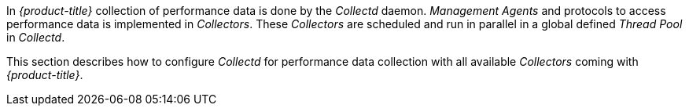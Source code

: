 
In _{product-title}_ collection of performance data is done by the _Collectd_ daemon.
_Management Agents_ and protocols to access performance data is implemented in _Collectors_.
These _Collectors_ are scheduled and run in parallel in a global defined _Thread Pool_ in _Collectd_.

This section describes how to configure _Collectd_ for performance data collection with all available _Collectors_ coming with _{product-title}_.
